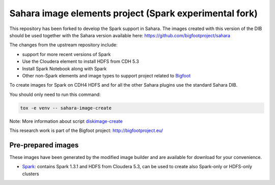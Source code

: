 Sahara image elements project (Spark experimental fork)
=======================================================

This repository has been forked to develop the Spark support in Sahara. The images created with this version of the DIB
should be used together with the Sahara version available here: https://github.com/bigfootproject/sahara

The changes from the upstream repository include:

- support for more recent versions of Spark
- Use the Cloudera element to install HDFS from CDH 5.3
- Install Spark Notebook along with Spark
- Other non-Spark elements and image types to support project related to `Bigfoot <http://bigfootproject.eu>`_

To create images for Spark on CDH4 HDFS and for all the other Sahara plugins use the standard Sahara DIB.

You should only need to run this command:

.. sourcecode:: bash

    tox -e venv -- sahara-image-create

Note: More information about script `diskimage-create <https://github.com/openstack/sahara-image-elements/blob/master/diskimage-create/README.rst>`_

This research work is part of the Bigfoot project: http://bigfootproject.eu/

Pre-prepared images
-------------------

These images have been generated by the modified image builder and are available for download for your convenience.

- `Spark <https://drive.google.com/file/d/0B2TbBvh6BGVcQzFUbEo2cHJJcWc/view?usp=sharing>`_: contains Spark 1.3.1 and HDFS from Cloudera 5.3, can be used to create also Spark-only or HDFS-only clusters

